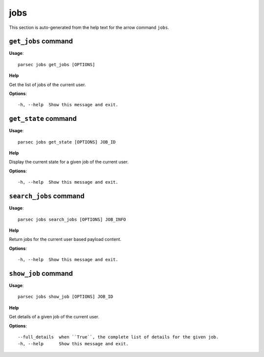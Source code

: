 jobs
====

This section is auto-generated from the help text for the arrow command
``jobs``.


``get_jobs`` command
--------------------

**Usage**::

    parsec jobs get_jobs [OPTIONS]

**Help**

Get the list of jobs of the current user.

**Options**::


      -h, --help  Show this message and exit.
    

``get_state`` command
---------------------

**Usage**::

    parsec jobs get_state [OPTIONS] JOB_ID

**Help**

Display the current state for a given job of the current user.

**Options**::


      -h, --help  Show this message and exit.
    

``search_jobs`` command
-----------------------

**Usage**::

    parsec jobs search_jobs [OPTIONS] JOB_INFO

**Help**

Return jobs for the current user based payload content.

**Options**::


      -h, --help  Show this message and exit.
    

``show_job`` command
--------------------

**Usage**::

    parsec jobs show_job [OPTIONS] JOB_ID

**Help**

Get details of a given job of the current user.

**Options**::


      --full_details  when ``True``, the complete list of details for the given job.
      -h, --help      Show this message and exit.
    
